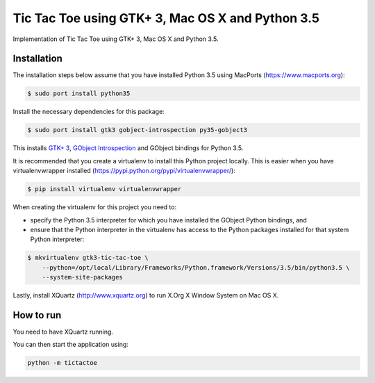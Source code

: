 Tic Tac Toe using GTK+ 3, Mac OS X and Python 3.5
=================================================

Implementation of Tic Tac Toe using GTK+ 3, Mac OS X and Python 3.5.

.. image:: static/screenshot.png
   :height: 434px
   :width: 352px
   :scale: 100 %
   :alt: Tic Tac Toe
   :align: left

Installation
------------

The installation steps below assume that you have installed Python 3.5 using MacPorts (https://www.macports.org):

.. code-block:: bash

    $ sudo port install python35

Install the necessary dependencies for this package:

.. code-block:: bash

    $ sudo port install gtk3 gobject-introspection py35-gobject3

This installs `GTK+ 3 <https://developer.gnome.org/gtk3/>`_,
`GObject Introspection <https://wiki.gnome.org/Projects/GObjectIntrospection>`_
and GObject bindings for Python 3.5.

It is recommended that you create a virtualenv to install this Python project locally. This is
easier when you have virtualenvwrapper installed (https://pypi.python.org/pypi/virtualenvwrapper/):

.. code-block:: bash

    $ pip install virtualenv virtualenvwrapper

When creating the virtualenv for this project you need to:

- specify the Python 3.5 interpreter for which you have installed the GObject Python bindings, and
- ensure that the Python interpreter in the virtualenv has access to the Python packages installed for that system Python interpreter:

.. code-block:: bash

    $ mkvirtualenv gtk3-tic-tac-toe \
        --python=/opt/local/Library/Frameworks/Python.framework/Versions/3.5/bin/python3.5 \
        --system-site-packages

Lastly, install XQuartz (http://www.xquartz.org) to run X.Org X Window System on Mac OS X.

How to run
----------

You need to have XQuartz running.

You can then start the application using:

.. code-block:: bash

    python -m tictactoe
